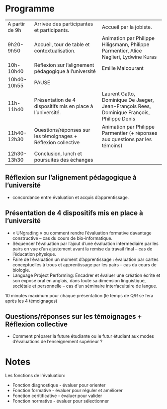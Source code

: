 * Programme

|----------------+---------------------------------------------------------------+--------------------------------------------------------------------------------------------|
| A partir de 9h | Arrivée des participantes et participants.                    | Accueil par la jobiste.                                                                    |
| 9h20-9h50      | Accueil, tour de table et contextualisation.                  | Animation par Philippe Hiligsmann, Philippe Parmentier, Alice Naglieri, Lydwine Kuras      |
| 10h-10h40      | Réflexion sur l’alignement pédagogique à l’université         | Emilie Malcourant                                                                          |
| 10h40-10h55    | PAUSE                                                         |                                                                                            |
| 11h-11h40      | Présentation de 4 dispositifs mis en place à l’université.    | Laurent Gatto, Dominique De Jaeger, Jean-François Rees, Dominique François, Philippe Denis |
| 11h40-12h30    | Questions/réponses sur les témoignages + Réflexion collective | Animation par Philippe Parmentier (+ réponses aux questions par les témoins)               |
| 12h30-13h30    | Conclusion, lunch et poursuites des échanges             |                                                                                            |
|----------------+---------------------------------------------------------------+--------------------------------------------------------------------------------------------|

** Réflexion sur l’alignement pédagogique à l’université
- concordance entre évaluation et acquis d’apprentissage.

** Présentation de 4 dispositifs mis en place à l’université

- « UNgrading » ou comment rendre l’évaluation formative davantage
  constructive – cas du cours de bio-informatique.
- Séquencer l’évaluation par l’ajout d’une évaluation intermédiaire
  par les pairs en vue d’un ajustement avant la remise du travail
  final – cas de l’éducation physique.
- Faire de l’évaluation un moment d’apprentissage : évaluation par
  cartes conceptuelles à trous et apprentissage par les pairs – cas du
  cours de biologie.
- Language Project Performing: Encadrer et évaluer une création écrite
  et son exposé oral en anglais, dans toute sa dimension linguistique,
  sociétale et personnelle – cas d'un séminaire interfacultaire de
  langue.

10 minutes maximum pour chaque présentation (le temps de Q/R se fera après les 4 témoignages)

** Questions/réponses sur les témoignages + Réflexion collective
- Comment préparer la future étudiante ou le futur étudiant aux modes
  d’évaluations de l’enseignement supérieur ?


* Notes

Les fonctions de l'évaluation:

- Fonction diagnostique - évaluer pour orienter
- Fonction formative - évaluer pour réguler et améliorer
- Fonction ceritificative - évaluer pour valider
- Fonction normative - évaluer pour sélectionner
